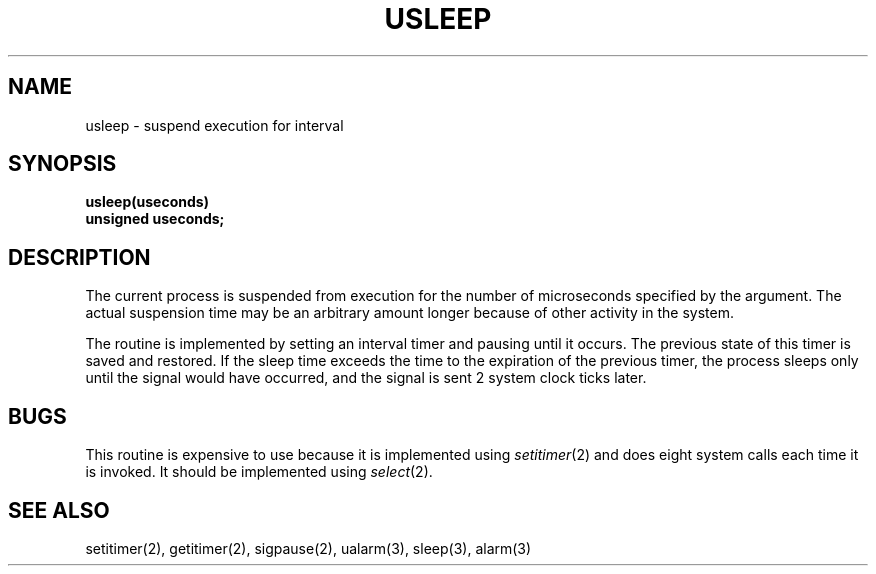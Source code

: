 .\" Copyright (c) 1980 Regents of the University of California.
.\" All rights reserved.  The Berkeley software License Agreement
.\" specifies the terms and conditions for redistribution.
.\"
.\"	@(#)@(#)usleep.3	6.2 (Berkeley) %G%
.\"
.TH USLEEP 3  ""
.UC 6
.SH NAME
usleep \- suspend execution for interval
.SH SYNOPSIS
.nf
.B usleep(useconds)
.B unsigned useconds;
.fi
.SH DESCRIPTION
The current process is suspended from execution for the number
of microseconds specified by the argument.
The actual suspension time may be an arbitrary amount longer
because of other activity in the system.
.PP
The routine is implemented by setting an interval timer
and pausing until it occurs.
The previous state of this timer is saved and restored.
If the sleep time exceeds the time to the expiration of the
previous timer,
the process sleeps only until the signal would have occurred, and the
signal is sent 2 system clock ticks later.
.SH BUGS
This routine is expensive to use because it is implemented using 
.IR setitimer (2)
and does eight system calls each time it is invoked.
It should be implemented using 
.IR select (2).
.SH "SEE ALSO"
setitimer(2), getitimer(2), sigpause(2), ualarm(3), sleep(3), alarm(3)
